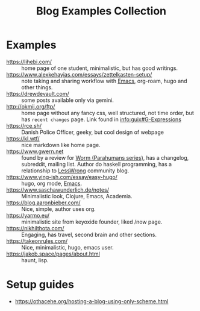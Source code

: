 :PROPERTIES:
:ID:       b8df439d-40e6-41bf-8273-9aabcf11aa15
:END:
#+title: Blog Examples Collection

* Examples
  :PROPERTIES:
  :ID:       86bd1744-3628-45a7-bbaf-c88664fcfa3c
  :END:
- https://lihebi.com/ :: home page of one student, minimalistic, but
  has good writings.
- https://www.alexkehayias.com/essays/zettelkasten-setup/ :: note
  taking and sharing workflow with [[id:e6ea3c52-b620-40e7-84ff-e0628afd5557][Emacs]], org-roam, hugo and other
  things.
- https://drewdevault.com/ :: some posts available only via gemini.
- http://okmij.org/ftp/ :: home page without any fancy css, well
  structured, not time order, but has ~recent changes~ page. Link found
  in [[info:guix#G-Expressions][info:guix#G-Expressions]]
- https://rce.sh/ :: Danish Police Officer, geeky, but cool design of
  webpage
- https://kl.wtf/ :: nice markdown like home page.
- https://www.gwern.net :: found by a review for [[id:7178cb7a-8554-4a2a-a534-57d90fd13443][Worm (Parahumans
  series)]], has a changelog, subreddit, mailing list. Author do haskell
  programming, has a relationship to [[id:9daaec39-638d-4d78-a268-a6be03a92c28][LessWrong]] community blog.
- https://www.ying-ish.com/essay/easy-hugo/ :: hugo, org mode, [[id:e6ea3c52-b620-40e7-84ff-e0628afd5557][Emacs]].
- https://www.saschawunderlich.de/notes/ :: Minimalistic look,
  Clojure, Emacs, Academia.
- https://blog.aaronbieber.com/ :: Nice, simple, author uses org.
- https://yarmo.eu/ :: minimalistic site from keyoxide founder, liked
  /now page.
- https://nikhilthota.com/ :: Engaging, has travel, second brain and
  other sections.
- https://takeonrules.com/ :: Nice, minimalistic, hugo, emacs user.
- https://jakob.space/pages/about.html :: haunt, lisp.

* Setup guides
- https://othacehe.org/hosting-a-blog-using-only-scheme.html
